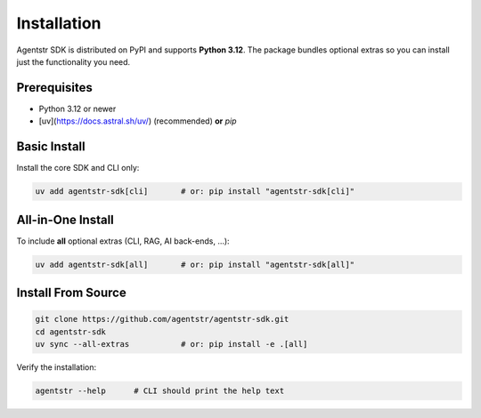 Installation
============

Agentstr SDK is distributed on PyPI and supports **Python 3.12**.
The package bundles optional extras so you can install just the
functionality you need.

Prerequisites
-------------

* Python 3.12 or newer
* [uv](https://docs.astral.sh/uv/) (recommended) **or** `pip`

Basic Install
-------------

Install the core SDK and CLI only:

.. code-block:: bash

   uv add agentstr-sdk[cli]       # or: pip install "agentstr-sdk[cli]"

All-in-One Install
------------------

To include **all** optional extras (CLI, RAG, AI back-ends, …):

.. code-block:: bash

   uv add agentstr-sdk[all]       # or: pip install "agentstr-sdk[all]"

Install From Source
-------------------

.. code-block:: bash

   git clone https://github.com/agentstr/agentstr-sdk.git
   cd agentstr-sdk
   uv sync --all-extras           # or: pip install -e .[all]

Verify the installation:

.. code-block:: bash

   agentstr --help      # CLI should print the help text

